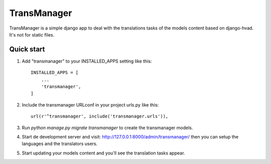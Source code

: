 ============
TransManager
============

TransManager is a simple django app to deal with the translations tasks of the models content based on django-hvad.
It's not for static files.


Quick start
-----------

1. Add "transmanager" to your INSTALLED_APPS setting like this::

    INSTALLED_APPS = [
        ...
        'transmanager',
    ]

2. Include the transmanager URLconf in your project urls.py like this::

    url(r'^transmanager', include('transmanager.urls')),

3. Run `python manage.py migrate transmanager` to create the transmanager models.

4. Start de development server and visit: http://127.0.0.1:8000/admin/transmanager/
   then you can setup the languages and the translators users.

5.  Start updating your models content and you'll see the translation tasks appear.



